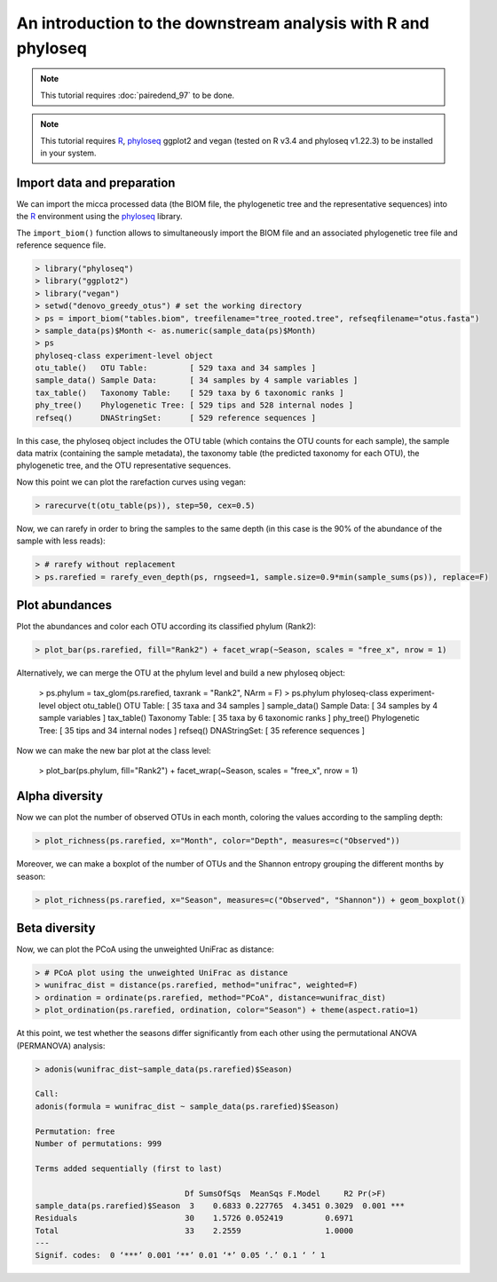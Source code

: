 An introduction to the downstream analysis with R and phyloseq
==============================================================

.. note::

   This tutorial requires :doc:`pairedend_97` to be done.

.. note::

   This tutorial requires `R <https://www.r-project.org/>`_, `phyloseq
   <https://joey711.github.io/phyloseq/>`_ ggplot2 and vegan (tested on R v3.4
   and phyloseq v1.22.3) to be installed in your system.

Import data and preparation
---------------------------

We can import the micca processed data (the BIOM file, the phylogenetic tree and
the representative sequences) into the `R <https://www.r-project.org/>`_
environment using the `phyloseq <https://joey711.github.io/phyloseq/>`_ library.

The ``import_biom()`` function allows to simultaneously import the BIOM
file and an associated phylogenetic tree file and reference sequence
file. 

.. code-block:: R

    > library("phyloseq")
    > library("ggplot2")
    > library("vegan")
    > setwd("denovo_greedy_otus") # set the working directory
    > ps = import_biom("tables.biom", treefilename="tree_rooted.tree", refseqfilename="otus.fasta")
    > sample_data(ps)$Month <- as.numeric(sample_data(ps)$Month)
    > ps
    phyloseq-class experiment-level object
    otu_table()   OTU Table:         [ 529 taxa and 34 samples ]
    sample_data() Sample Data:       [ 34 samples by 4 sample variables ]
    tax_table()   Taxonomy Table:    [ 529 taxa by 6 taxonomic ranks ]
    phy_tree()    Phylogenetic Tree: [ 529 tips and 528 internal nodes ]
    refseq()      DNAStringSet:      [ 529 reference sequences ]

In this case, the phyloseq object includes the OTU table (which contains the OTU
counts for each sample), the sample data matrix (containing the sample
metadata), the taxonomy table (the predicted taxonomy for each OTU), the
phylogenetic tree, and the OTU representative sequences.

Now this point we can plot the rarefaction curves using vegan:

.. code-block:: R

    > rarecurve(t(otu_table(ps)), step=50, cex=0.5)

.. image:: /images/garda_rarecurves.png
    :align: center
    :scale: 95%

Now, we can rarefy in order to bring the samples to the same depth (in this case
is the 90% of the abundance of the sample with less reads):

.. code-block:: R

    > # rarefy without replacement
    > ps.rarefied = rarefy_even_depth(ps, rngseed=1, sample.size=0.9*min(sample_sums(ps)), replace=F)
   
Plot abundances
---------------

Plot the abundances and color each OTU according its classified phylum (Rank2):

.. code-block:: R

    > plot_bar(ps.rarefied, fill="Rank2") + facet_wrap(~Season, scales = "free_x", nrow = 1)

.. image:: /images/garda_bar.png
    :align: center
    :scale: 75%

Alternatively, we can merge the OTU at the phylum level and build a new phyloseq
object:

    > ps.phylum = tax_glom(ps.rarefied, taxrank = "Rank2", NArm = F)
    > ps.phylum
    phyloseq-class experiment-level object
    otu_table()   OTU Table:         [ 35 taxa and 34 samples ]
    sample_data() Sample Data:       [ 34 samples by 4 sample variables ]
    tax_table()   Taxonomy Table:    [ 35 taxa by 6 taxonomic ranks ]
    phy_tree()    Phylogenetic Tree: [ 35 tips and 34 internal nodes ]
    refseq()      DNAStringSet:      [ 35 reference sequences ]

Now we can make the new bar plot at the class level:

    > plot_bar(ps.phylum, fill="Rank2") + facet_wrap(~Season, scales = "free_x", nrow = 1)

Alpha diversity
---------------

Now we can plot the number of observed OTUs in each month, coloring the values
according to the sampling depth:

.. code-block:: R

    > plot_richness(ps.rarefied, x="Month", color="Depth", measures=c("Observed"))

.. image:: /images/garda_alpha.png
    :align: center
    :scale: 75%

Moreover, we can make a boxplot of the number of OTUs and the Shannon entropy 
grouping the different months by season:

.. code-block:: R

    > plot_richness(ps.rarefied, x="Season", measures=c("Observed", "Shannon")) + geom_boxplot()

.. image:: /images/garda_alpha2.png
    :align: center
    :scale: 75%

Beta diversity
--------------

Now, we can plot the PCoA using the unweighted UniFrac as distance:

.. code-block:: R

    > # PCoA plot using the unweighted UniFrac as distance
    > wunifrac_dist = distance(ps.rarefied, method="unifrac", weighted=F)
    > ordination = ordinate(ps.rarefied, method="PCoA", distance=wunifrac_dist)
    > plot_ordination(ps.rarefied, ordination, color="Season") + theme(aspect.ratio=1)

.. image:: /images/garda_beta.png
    :align: center
    :scale: 75%

At this point, we test whether the seasons differ significantly from each other
using the permutational ANOVA (PERMANOVA) analysis:

.. code-block:: R

    > adonis(wunifrac_dist~sample_data(ps.rarefied)$Season)
    
    Call:
    adonis(formula = wunifrac_dist ~ sample_data(ps.rarefied)$Season) 

    Permutation: free
    Number of permutations: 999

    Terms added sequentially (first to last)

                                    Df SumsOfSqs  MeanSqs F.Model     R2 Pr(>F)    
    sample_data(ps.rarefied)$Season  3    0.6833 0.227765  4.3451 0.3029  0.001 ***
    Residuals                       30    1.5726 0.052419         0.6971           
    Total                           33    2.2559                  1.0000           
    ---
    Signif. codes:  0 ‘***’ 0.001 ‘**’ 0.01 ‘*’ 0.05 ‘.’ 0.1 ‘ ’ 1